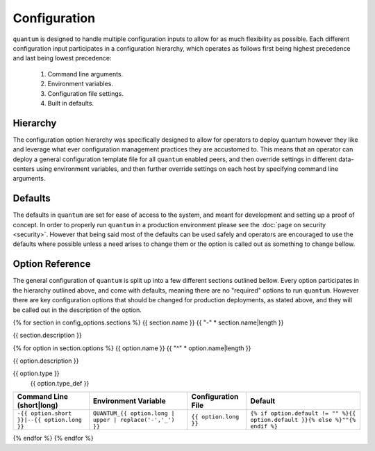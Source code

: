 ###############
 Configuration
###############

``quantum`` is designed to handle multiple configuration inputs to allow for as much flexibility as possible. Each different configuration input participates in a configuration hierarchy, which operates as follows first being highest precedence and last being lowest precedence:

  #. Command line arguments.
  #. Environment variables.
  #. Configuration file settings.
  #. Built in defaults.

Hierarchy
=========

The configuration option hierarchy was specifically designed to allow for operators to deploy quantum however they like and leverage what ever configuration management practices they are accustomed to. This means that an operator can deploy a general configuration template file for all ``quantum`` enabled peers, and then override settings in different data-centers using environment variables, and then further override settings on each host by specifying command line arguments.

Defaults
========

The defaults in ``quantum`` are set for ease of access to the system, and meant for development and setting up a proof of concept. In order to properly run ``quantum`` in a production environment please see the :doc:`page on security <security>`. However that being said most of the defaults can be used safely and operators are encouraged to use the defaults where possible unless a need arises to change them or the option is called out as something to change bellow.

Option Reference
================

The general configuration of ``quantum`` is split up into a few different sections outlined bellow. Every option participates in the hierarchy outlined above, and come with defaults, meaning there are no "required" options to run ``quantum``. However there are key configuration options that should be changed for production deployments, as stated above, and they will be called out in the description of the option.

{% for section in config_options.sections %}
{{ section.name }}
{{ "-" * section.name|length }}

{{ section.description }}

{% for option in section.options %}
{{ option.name }}
{{ "^" * option.name|length }}

{{ option.description }}

{{ option.type }}
  {{ option.type_def }}

.. list-table::
   :widths: auto
   :header-rows: 1
   :align: center

   * - Command Line (short|long)
     - Environment Variable
     - Configuration File
     - Default
   * - ``-{{ option.short }}|--{{ option.long }}``
     - ``QUANTUM_{{ option.long | upper | replace('-','_') }}``
     - ``{{ option.long }}``
     - ``{% if option.default != "" %}{{ option.default }}{% else %}""{% endif %}``

{% endfor %}
{% endfor %}
